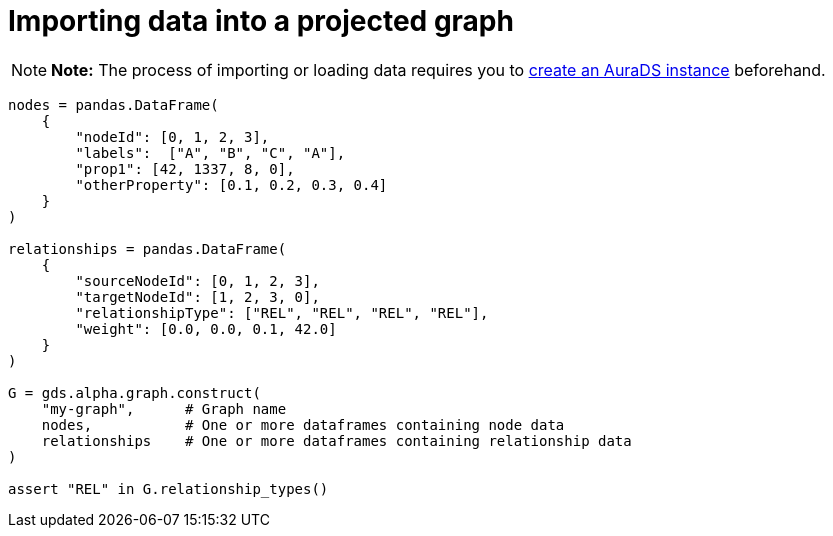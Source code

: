 [[aurads-in-memory-graph]]
= Importing data into a projected graph
:description: This page describes how to directly import data into a projected graph on an AuraDS instance.

[NOTE]
====
*Note:* The process of importing or loading data requires you to xref:aurads/create-instance.adoc[create an AuraDS instance] beforehand.
====

[source, python, attributes=subs+]
----
nodes = pandas.DataFrame(
    {
        "nodeId": [0, 1, 2, 3],
        "labels":  ["A", "B", "C", "A"],
        "prop1": [42, 1337, 8, 0],
        "otherProperty": [0.1, 0.2, 0.3, 0.4]
    }
)

relationships = pandas.DataFrame(
    {
        "sourceNodeId": [0, 1, 2, 3],
        "targetNodeId": [1, 2, 3, 0],
        "relationshipType": ["REL", "REL", "REL", "REL"],
        "weight": [0.0, 0.0, 0.1, 42.0]
    }
)

G = gds.alpha.graph.construct(
    "my-graph",      # Graph name
    nodes,           # One or more dataframes containing node data
    relationships    # One or more dataframes containing relationship data
)

assert "REL" in G.relationship_types()
----